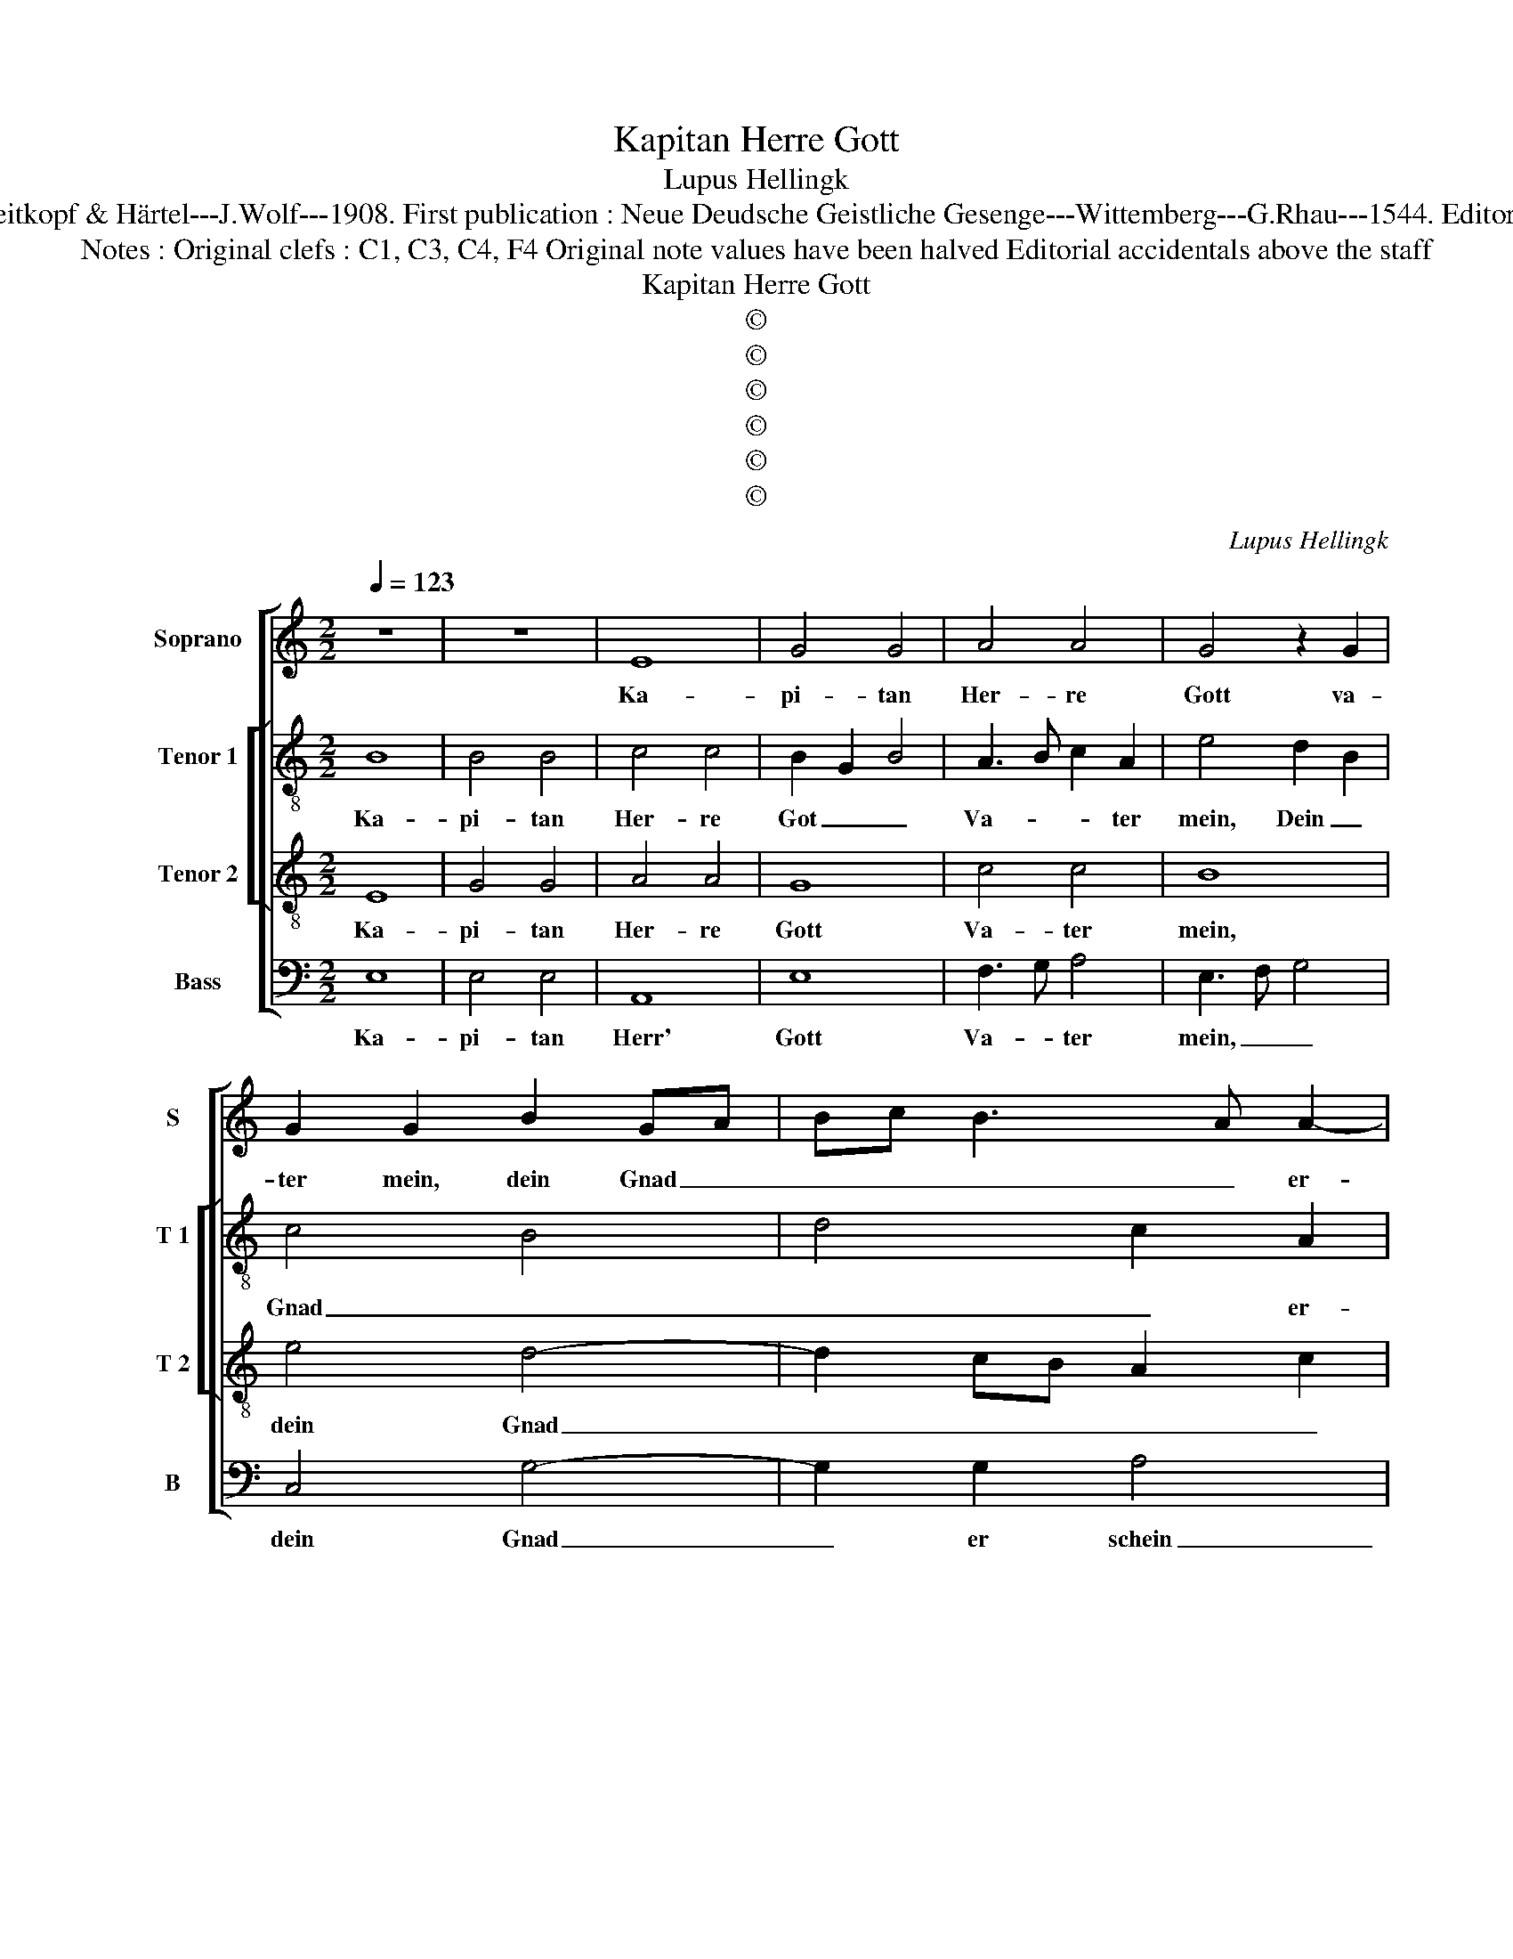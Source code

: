 X:1
T:Kapitan Herre Gott
T:Lupus Hellingk
T:Source : DDT 34---Leipzig---Breitkopf & Härtel---J.Wolf---1908. First publication : Neue Deudsche Geistliche Gesenge---Wittemberg---G.Rhau---1544. Editor : André Vierendeels (20/07/17).
T:Notes : Original clefs : C1, C3, C4, F4 Original note values have been halved Editorial accidentals above the staff
T:Kapitan Herre Gott
T:©
T:©
T:©
T:©
T:©
T:©
C:Lupus Hellingk
Z:©
%%score [ 1 [ 2 3 ] 4 ]
L:1/8
Q:1/4=123
M:2/2
K:C
V:1 treble nm="Soprano" snm="S"
V:2 treble-8 nm="Tenor 1" snm="T 1"
V:3 treble-8 nm="Tenor 2" snm="T 2"
V:4 bass nm="Bass" snm="B"
V:1
 z8 | z8 | E8 | G4 G4 | A4 A4 | G4 z2 G2 | G2 G2 B2 GA | Bc B3 A A2- | A2 G2 A4- | A4 z4 | z4 E4 | %11
w: ||Ka-|pi- tan|Her- re|Gott va-|ter mein, dein Gnad _|_ _ _ _ er-|* * schein|_|mir,|
 E2 E2 F4 | G4 A4- | A2 G2 F2 E2- | E2 D2 E4- | E4 z4 | z8 | z4 E4- | E4 G4 | G4 A4- | A4 G4 | %21
w: weil ich hie|im Le-||* ben bin,|_||denn|_ itzt|auf Erd|_ grosz|
 z2 G2 G2 G2 | B2 GA Bc B2- | BA A4 G2 | A8 | z8 | E4 E2 E2 | F4 G4 | A4 z2 G2 | F2 E4 D2 | E8 | %31
w: Irr- tum sein.|Sieh gnä- * * * *|* * * dig|drein,||dasz mich re-|gier dein|Gnad, Le-|ben und _|Sinn.|
 D4 D2 D2 | EFGE F2 G2- | G2 F2 G4 | z2 A2 G2 F2 | G4 z2 G2- | G2 A2 F2 G2 | A4 z2 D2 | G4 F4 | %39
w: Ent- deck mir,|Herr, _ _ _ den rech-|* ten Grund,|ent- deck mir,|Herr, den|_ rech- * ten|Grund. Die|Stund ist|
 E2 c4 B2 | A2 G2 B2 A2- | AG G4 F2 | G8 | c4 A2 A2 | B2 G4 F2 | E2 D2 E4 | E8- | E8- | E8 | %49
w: nie der _|grösz- * * *|* * * ten|Not,|ver- halt mir|nicht dein gött-|* * lich|Wort.|_||
 z4 z2 A2- | A2 G2 A2 c2- | cB G2 A2 D2 | d6 c2 | B2 A2 G2 c2 | A2 B3 A A2- |"^#" A2 G2 A4- | %56
w: Die|_ Pfort des Le-|* * * * bens|durch den|Tod, _ _ _|bist du al- lein,|_ mein Herr|
"^-natural" A2 G2 F2 E2 | F4 E4- | E8 |] %59
w: _ _ _ _|und Gott.|_|
V:2
 B8 | B4 B4 | c4 c4 | B2 G2 B4 | A3 B c2 A2 | e4 d2 B2 | c4 B4 | d4 c2 A2 | e4 c2 A2 | c4 B2 A2- | %10
w: Ka-|pi- tan|Her- re|Got _ _|Va- * * ter|mein, Dein _|Gnad _|_ _ er-|schein _ _|_ _ _|
 A2 G2 A4 | c4 d2 f2 | e4 z2 A2- | AB c2 d2 e2 | A4 A4- | A4 B4- | B4 B4 | B4 c4- | c4 B2 G2 | %19
w: * * mir,|die weil _|ich hie|_ _ im Le- *|ben bin,|_ denn|_ itzt|auf Erd|_ grosz _|
 B4 A3 B | c2 A2 e4 | d2 B2 c4 | B4 d4 | c2 A2 e4 | c2 A2 c4 | B2 A4 G2 | A4 c4 | d2 f2 e4 | %28
w: Irr- tum _|_ sein. Sieh|gnä- * *||dig drein, dasz|mich re- gier|_ _ dein|Wort _|_ _ _|
 z2 A3 B c2 | d2 e2 A4 | A8 | B6 B2 | c2 Bc d2 e2 | d2 A2 BcdB | c2 d2 e2 c2 | d4 e4- | %36
w: und _ _|_ _ _|Sinn.|Ent- deck|mir, Herr, _ _ _|_ den rech- * * *|* * te Grund.|Die Stund|
 e2 c2 d2 e2 | A6 B2- | B2 AG A2 B2 | c3 B A2 G2 | d3 c de f2 | d2 e2 d4 | d2 B2 e4- | e4 d4- | %44
w: _ _ _ _|ist hie|_ _ _ _ der|grösz- * * *|||* ten Not,|_ ver-|
 d2 e4 d2 | c2 BA B4 | A2 c3 B A2- |"^#" A2 GF G4 | A3 G AB c2 | B2 G2 A4 | B4 A4 | z4 d4- | %52
w: * halt mir|nicht _ _ _|dein gött- * *|* * * lich|Wort. _ _ _ _|Die Pfort des|Le- bens|durch|
 d2 c2 B2 A2 | G2 A2 B2 c2- | c2 d2 f4 | e6 c2 | d2 A3 B c2 |"^#" A2 d4 cB |"^#" c8 |] %59
w: _ _ _ den|Tod _ _ bist|_ du al-|lein, mein|Herr _ _ _|_ und _ _|Gott.|
V:3
 E8 | G4 G4 | A4 A4 | G8 | c4 c4 | B8 | e4 d4- | d2 cB A2 c2 | B4 A4- | A4 z4 | d4 c4- | c2 B2 A4 | %12
w: Ka-|pi- tan|Her- re|Gott|Va- ter|mein,|dein Gnad|_ _ _ _ _|er- schein|_|mir, weil|_ _ ich|
 G4 c3 B | A2 G2 A2 E2 | F4 E4- | E4 E4- | E4 G4 | G4 A4- | A4 G4- | G4 c4 | c4 B4- | B4 e4 | %22
w: hie im _|_ Le- * *|ben bin,|_ denn|_ itzt|auf Erd|_ grosz|_ Irr-|tum sein.|_ Sieh|
 d6 cB | A2 c2 B4 | A8 | z4 d4 | c6 B2 | A4 G4 | c3 B A2 G2 | A2 E2 F4 | E8 | G4 G4 | G4 A4 | %33
w: gnä- * *|* * dig|drein,|dasz|mich re-|gier dein|Gnad, _ _ _|Le- ben Ent|Sinn.|Ent- deck|mir, Herr,|
 A4 G4- | G2 A2 B2 c2- | c2 B2 c4- | c4 z4 | c4 d4- | d4 d4 | e4 c2 d2- | dcBA G2 A2 | B2 c2 A4 | %42
w: den rech-||* ten Grund.|_|Die Stund|_ ist|hie der grosz-||* * ten|
 G4 z2 G2 | E4 F4 | G4 E2 F2 | G2 A4 G2 | A4 c4 | B8 | z4 c4 | d4 d4 | e4 c4 | c4 f4 | f4 d4 | %53
w: Not, ver-|halt mir|nicht dein gött-||Wort. Die|Pfort|des|Le- bens|durch den|Tod bist|du al-|
 d4 e3 d | c2 B2 c2 d2 | B4 A4- | A8- | A8- | A8 |] %59
w: lein, mein _|_ Herr _ _|und Gott.|_|||
V:4
 E,8 | E,4 E,4 | A,,8 | E,8 | F,3 G, A,4 | E,3 F, G,4 | C,4 G,4- | G,2 G,2 A,4 | E,4 F,4- | %9
w: Ka-|pi- tan|Herr'|Gott|Va- * ter|mein, _ _|dein Gnad|_ er schein|_ _|
 F,2 E,2 D,2 C,2 | B,,4 A,,4- | A,,4 D,4 | E,4 A,,2 F,2- | F,2 E,2 D,2 C,2 | D,4 A,,4- | %15
w: ||* mir,|weil ich hie|_ im Le- *|ben bin,|
 A,,4 E,4- | E,4 E,4 | E,4 A,,4- | A,,4 E,4- | E,4 F,3 G, | A,4 E,3 F, | G,4 C,4 | G,6 G,2 | %23
w: _ denn|_ itzt|auf Erd|_ grosz|_ Irr- *|* tum _|sein. Sieh|gnä- dig|
 A,4 E,4 | F,6 E,2 | D,2 C,2 B,,4 | A,,8 | D,4 E,4 | A,,2 F,4 E,2 | D,2 C,2 D,4 | A,,8 | %31
w: dar- *|||ein,|daz mir|re- gier dein|Wort _ und|Sinn.|
 G,,6 G,,2 | C,2 E,2 D,2 C,2 | D,4 G,,2 G,2 | E,2 F,2 G,2 A,2 | G,4 C,3 D, | E,2 F,4 E,2 | %37
w: Ent- deck|mir, Herr _ _|den rech- ten|Grund, den rech- ten|Grund. Die _|_ Stund ist|
 F,4 D,2 G,2- | G,2 F,E, D,4 | C,4 z4 | z2 G,4 F,2 | G,2 C,2 D,4 | G,,4 C,4- | C,2 A,,2 D,4 | %44
w: hie der grösz-|* * * ten|Not,|der _|grösz- ten Not,|ver- halt|_ mir nicht|
 G,,2 C,4 D,2 | E,2 F,2 E,4 | A,,8 | E,8 | z4 A,4 | G,4 F,4 | E,4 F,4- | F,2 E,2 D,4- | D,4 G,4- | %53
w: dein gött- *||lich|Wort.|Die|Pfort des|Le- *|* * bens|_ durch|
 G,2 F,2 E,2 A,2- | A,2 G,2 F,2 D,2 | E,4 A,,4 | D,6 C,2 | D,4 A,,4- | A,,8 |] %59
w: _ _ den Tod|_ bist du al-|lein, mein|Herr _|und Gott.|_|

